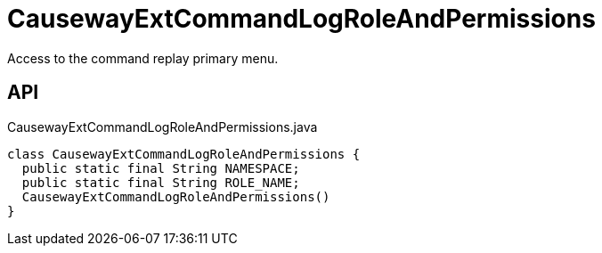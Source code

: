 = CausewayExtCommandLogRoleAndPermissions
:Notice: Licensed to the Apache Software Foundation (ASF) under one or more contributor license agreements. See the NOTICE file distributed with this work for additional information regarding copyright ownership. The ASF licenses this file to you under the Apache License, Version 2.0 (the "License"); you may not use this file except in compliance with the License. You may obtain a copy of the License at. http://www.apache.org/licenses/LICENSE-2.0 . Unless required by applicable law or agreed to in writing, software distributed under the License is distributed on an "AS IS" BASIS, WITHOUT WARRANTIES OR  CONDITIONS OF ANY KIND, either express or implied. See the License for the specific language governing permissions and limitations under the License.

Access to the command replay primary menu.

== API

[source,java]
.CausewayExtCommandLogRoleAndPermissions.java
----
class CausewayExtCommandLogRoleAndPermissions {
  public static final String NAMESPACE;
  public static final String ROLE_NAME;
  CausewayExtCommandLogRoleAndPermissions()
}
----

